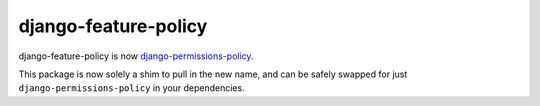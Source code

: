 =====================
django-feature-policy
=====================

django-feature-policy is now `django-permissions-policy <https://pypi.org/project/django-permissions-policy/>`__.

This package is now solely a shim to pull in the new name, and can be safely swapped for just ``django-permissions-policy`` in your dependencies.
